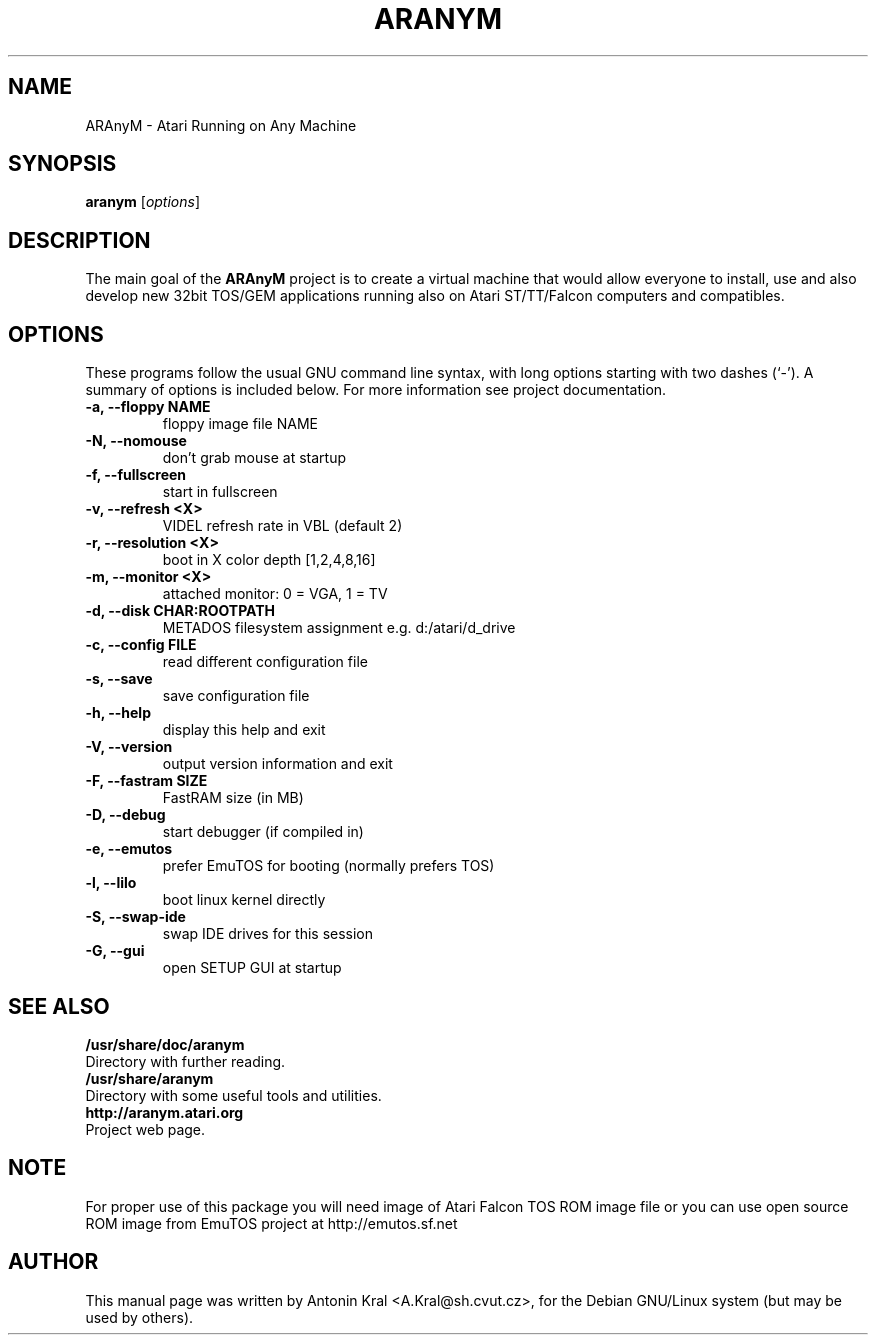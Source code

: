 .\"                                      Hey, EMACS: -*- nroff -*-
.\" First parameter, NAME, should be all caps
.\" Second parameter, SECTION, should be 1-8, maybe w/ subsection
.\" other parameters are allowed: see man(7), man(1)
.TH ARANYM 1 "July 6, 2004"
.\" Please adjust this date whenever revising the manpage.
.\"
.\" Some roff macros, for reference:
.\" .nh        disable hyphenation
.\" .hy        enable hyphenation
.\" .ad l      left justify
.\" .ad b      justify to both left and right margins
.\" .nf        disable filling
.\" .fi        enable filling
.\" .br        insert line break
.\" .sp <n>    insert n+1 empty lines
.\" for manpage-specific macros, see man(7)
.SH NAME
ARAnyM \- Atari Running on Any Machine
.SH SYNOPSIS
.B aranym
.RI [ options ]
.br
.SH DESCRIPTION
.PP
.\" TeX users may be more comfortable with the \fB<whatever>\fP and
.\" \fI<whatever>\fP escape sequences to invode bold face and italics, 
.\" respectively.
The main goal of the \fBARAnyM\fP project is to create a virtual machine that would allow everyone to install, use and also develop new 32bit TOS/GEM applications running also on Atari ST/TT/Falcon computers and compatibles.
.SH OPTIONS
These programs follow the usual GNU command line syntax, with long
options starting with two dashes (`-').
A summary of options is included below.
For more information see project documentation.
.TP
.B \-a, \-\-floppy NAME
floppy image file NAME
.TP
.B \-N, \-\-nomouse
don't grab mouse at startup
.TP
.B \-f, \-\-fullscreen
start in fullscreen
.TP
.B \-v, \-\-refresh <X>
VIDEL refresh rate in VBL (default 2)
.TP
.B \-r, \-\-resolution <X>
boot in X color depth [1,2,4,8,16]
.TP
.B \-m, \-\-monitor <X>
attached monitor: 0 = VGA, 1 = TV
.TP
.B \-d, \-\-disk CHAR:ROOTPATH
METADOS filesystem assignment e.g. d:/atari/d_drive
.TP
.B \-c, \-\-config FILE
read different configuration file
.TP
.B \-s, \-\-save
save configuration file
.TP
.B \-h, \-\-help
display this help and exit
.TP
.B \-V, \-\-version
output version information and exit
.TP
.B \-F, \-\-fastram SIZE
FastRAM size (in MB)
.TP
.B \-D, \-\-debug
start debugger (if compiled in)
.TP
.B \-e, \-\-emutos
prefer EmuTOS for booting (normally prefers TOS)
.TP
.B \-l, \-\-lilo
boot linux kernel directly
.TP
.B \-S, \-\-swap-ide
swap IDE drives for this session
.TP
.B \-G, \-\-gui
open SETUP GUI at startup
.SH SEE ALSO
.BR /usr/share/doc/aranym
.br
Directory with further reading.
.br
.BR /usr/share/aranym
.br
Directory with some useful tools and utilities.
.br
.BR http://aranym.atari.org
.br
Project web page.
.SH NOTE
.br
For proper use of this package you will need image of Atari Falcon TOS ROM
image file or you can use open source ROM image from EmuTOS project 
at http://emutos.sf.net
.SH AUTHOR
This manual page was written by Antonin Kral <A.Kral@sh.cvut.cz>,
for the Debian GNU/Linux system (but may be used by others).
